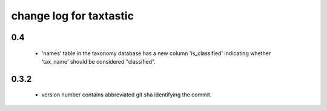==========================
 change log for taxtastic
==========================

0.4
===

 * 'names' table in the taxonomy database has a new column
   'is_classified' indicating whether 'tax_name' should be considered
   "classified".


0.3.2
=====

 * version number contains abbreviated git sha identifying the commit.

